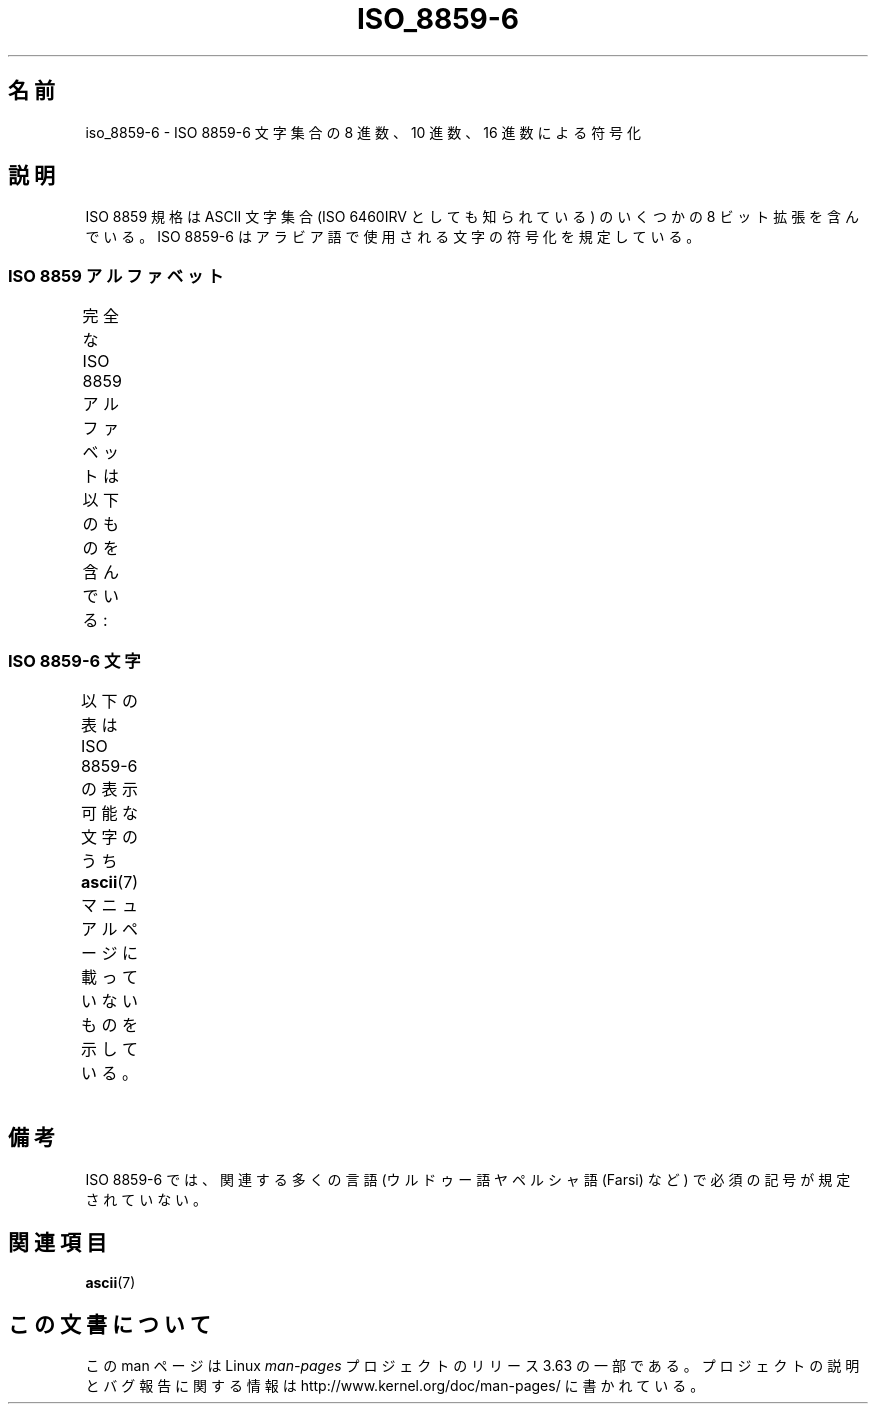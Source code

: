 .\" t -*- coding: UTF-8 -*-
.\" Copyright 2009  Lefteris Dimitroulakis (edimitro@tee.gr)
.\"
.\" %%%LICENSE_START(GPLv2+_DOC_FULL)
.\" This is free documentation; you can redistribute it and/or
.\" modify it under the terms of the GNU General Public License as
.\" published by the Free Software Foundation; either version 2 of
.\" the License, or (at your option) any later version.
.\"
.\" The GNU General Public License's references to "object code"
.\" and "executables" are to be interpreted as the output of any
.\" document formatting or typesetting system, including
.\" intermediate and printed output.
.\"
.\" This manual is distributed in the hope that it will be useful,
.\" but WITHOUT ANY WARRANTY; without even the implied warranty of
.\" MERCHANTABILITY or FITNESS FOR A PARTICULAR PURPOSE.  See the
.\" GNU General Public License for more details.
.\"
.\" You should have received a copy of the GNU General Public
.\" License along with this manual; if not, see
.\" <http://www.gnu.org/licenses/>.
.\" %%%LICENSE_END
.\"
.\"*******************************************************************
.\"
.\" This file was generated with po4a. Translate the source file.
.\"
.\"*******************************************************************
.\"
.\" Japanese Version Copyright (c) 2012  Akihiro MOTOKI
.\"         all rights reserved.
.\" Translated 2012-04-27, Akihiro MOTOKI <amotoki@gmail.com>
.\"
.TH ISO_8859\-6 7 2014\-02\-16 Linux "Linux Programmer's Manual"
.SH 名前
iso_8859\-6 \- ISO 8859\-6 文字集合の 8 進数、10 進数、16 進数による符号化
.SH 説明
ISO 8859 規格は ASCII 文字集合 (ISO 6460IRV としても知られている) の
いくつかの 8 ビット拡張を含んでいる。
ISO 8859\-6 はアラビア語で使用される文字の符号化を規定している。
.SS "ISO 8859 アルファベット"
完全な ISO 8859 アルファベットは以下のものを含んでいる:
.TS
l l.
ISO 8859\-1	西ヨーロッパの言語 (Latin\-1)
ISO 8859\-2	中央および東ヨーロッパの言語 (Latin\-2)
ISO 8859\-3	東南ヨーロッパやその他の言語 (Latin\-3)
ISO 8859\-4	スカンジナビア/バルト語派の言語 (Latin\-4)
ISO 8859\-5	ラテン/キリル文字
ISO 8859\-6	ラテン/アラビア語
ISO 8859\-7	ラテン/ギリシャ語
ISO 8859\-8	ラテン/ヘブライ語
ISO 8859\-9	トルコ語修正を行なった Latin\-1 (Latin\-5)
ISO 8859\-10	ラップ/ノルディック/エスキモーの言語 (Latin\-6)
ISO 8859\-11	ラテン/タイ語
ISO 8859\-13	バルト諸国の言語 (Latin\-7)
ISO 8859\-14	ケルト語 (Latin\-8)
ISO 8859\-15	西ヨーロッパの言語 (Latin\-9)
ISO 8859\-16	ルーマニア語 (Latin\-10)
.TE
.SS "ISO 8859\-6 文字"
.\" The fourth column will only show the proper glyphs
.\" in an environment configured for ISO 8859-6.
以下の表は ISO 8859\-6 の表示可能な文字のうち
\fBascii\fP(7) マニュアルページに載っていないものを示している。
.TS
l l l c lp-1.
Oct	Dec	Hex	Char	Description
_
240	160	A0	\ 	NO\-BREAK SPACE
244	164	A4	¤	CURRENCY SIGN
254	172	AC	،	ARABIC COMMA
255	173	AD	­	SOFT HYPHEN
273	187	BB	؛	ARABIC SEMICOLON
277	191	BF	؟	ARABIC QUESTION MARK
301	193	C1	ء	ARABIC LETTER HAMZA
302	194	C2	آ	ARABIC LETTER ALEF WITH MADDA ABOVE
303	195	C3	أ	ARABIC LETTER ALEF WITH HAMZA ABOVE
304	196	C4	ؤ	ARABIC LETTER WAW WITH HAMZA ABOVE
305	197	C5	إ	ARABIC LETTER ALEF WITH HAMZA BELOW
306	198	C6	ئ	ARABIC LETTER YEH WITH HAMZA ABOVE
307	199	C7	ا	ARABIC LETTER ALEF
310	200	C8	ب	ARABIC LETTER BEH
311	201	C9	ة	ARABIC LETTER TEH MARBUTA
312	202	CA	ت	ARABIC LETTER TEH
313	203	CB	ث	ARABIC LETTER THEH
314	204	CC	ج	ARABIC LETTER JEEM
315	205	CD	ح	ARABIC LETTER HAH
316	206	CE	خ	ARABIC LETTER KHAH
317	207	CF	د	ARABIC LETTER DAL
320	208	D0	ذ	ARABIC LETTER THAL
321	209	D1	ر	ARABIC LETTER REH
322	210	D2	ز	ARABIC LETTER ZAIN
323	211	D3	س	ARABIC LETTER SEEN
324	212	D4	ش	ARABIC LETTER SHEEN
325	213	D5	ص	ARABIC LETTER SAD
326	214	D6	ض	ARABIC LETTER DAD
327	215	D7	ط	ARABIC LETTER TAH
330	216	D8	ظ	ARABIC LETTER ZAH
331	217	D9	ع	ARABIC LETTER AIN
332	218	DA	غ	ARABIC LETTER GHAIN
340	224	E0	ـ	ARABIC TATWEEL
341	225	E1	ف	ARABIC LETTER FEH
342	226	E2	ق	ARABIC LETTER QAF
343	227	E3	ك	ARABIC LETTER KAF
344	228	E4	ل	ARABIC LETTER LAM
345	229	E5	م	ARABIC LETTER MEEM
346	230	E6	ن	ARABIC LETTER NOON
347	231	E7	ه	ARABIC LETTER HEH
350	232	E8	و	ARABIC LETTER WAW
351	233	E9	ى	ARABIC LETTER ALEF MAKSURA
352	234	EA	ي	ARABIC LETTER YEH
353	235	EB	ً 	ARABIC FATHATAN
354	236	EC	ٌ 	ARABIC DAMMATAN
355	237	ED	ٍ 	ARABIC KASRATAN
356	238	EE	َ 	ARABIC FATHA
357	239	EF	ُ 	ARABIC DAMMA
360	240	F0	ِ 	ARABIC KASRA
361	241	F1	ّ 	ARABIC SHADDA
362	242	F2	ْ 	ARABIC SUKUN
.TE
.SH 備考
ISO 8859\-6 では、関連する多くの言語 (ウルドゥー語ヤペルシャ語 (Farsi) など)
で必須の記号が規定されていない。
.SH 関連項目
\fBascii\fP(7)
.SH この文書について
この man ページは Linux \fIman\-pages\fP プロジェクトのリリース 3.63 の一部
である。プロジェクトの説明とバグ報告に関する情報は
http://www.kernel.org/doc/man\-pages/ に書かれている。
